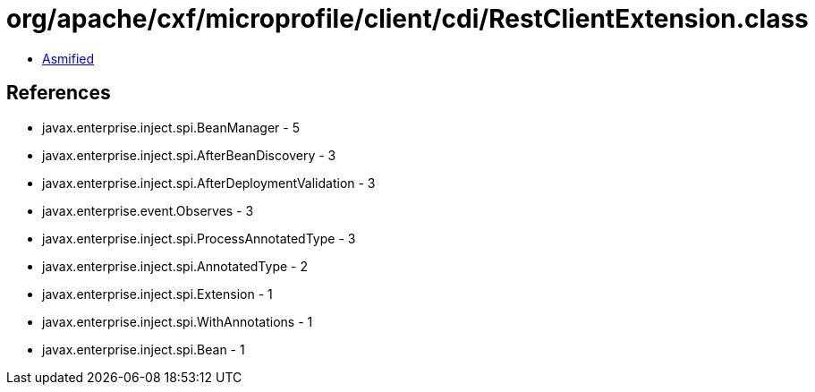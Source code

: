 = org/apache/cxf/microprofile/client/cdi/RestClientExtension.class

 - link:RestClientExtension-asmified.java[Asmified]

== References

 - javax.enterprise.inject.spi.BeanManager - 5
 - javax.enterprise.inject.spi.AfterBeanDiscovery - 3
 - javax.enterprise.inject.spi.AfterDeploymentValidation - 3
 - javax.enterprise.event.Observes - 3
 - javax.enterprise.inject.spi.ProcessAnnotatedType - 3
 - javax.enterprise.inject.spi.AnnotatedType - 2
 - javax.enterprise.inject.spi.Extension - 1
 - javax.enterprise.inject.spi.WithAnnotations - 1
 - javax.enterprise.inject.spi.Bean - 1
